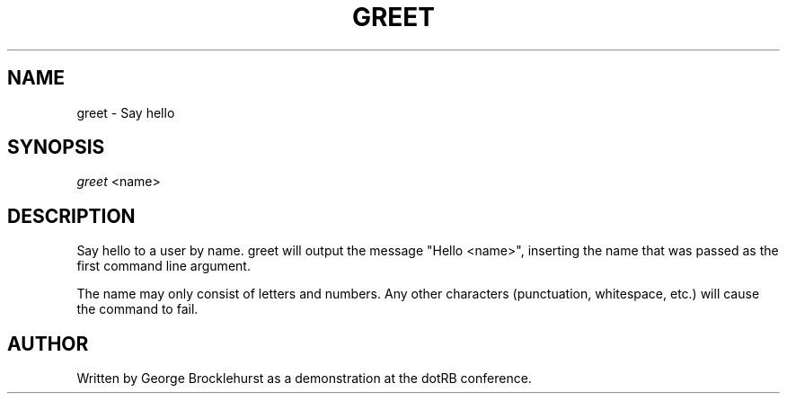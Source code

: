 .\" Writing groff? `man 7 groff` and `info groff` are your friends.
.TH "GREET" "1" "2013-10-02" "greet 1.0" "Greet Manual"
.\" ***** Formatting *****
.nh \" disable hyphenation
.ad l \" disable justifiction
.\" ***** Content ****
.SH "NAME"
.sp
.nf
greet \- Say hello
.SH "SYNOPSIS"
\fIgreet\fR <name>
.fi
.sp
.SH "DESCRIPTION"
.sp
Say hello to a user by name. \f1greet\fR will output the message "Hello <name>", inserting the name that was passed as the first command line argument.
.sp
The name may only consist of letters and numbers. Any other characters (punctuation, whitespace, etc.) will cause the command to fail.
.sp
.SH "AUTHOR"
.sp
Written by George Brocklehurst as a demonstration at the dotRB conference.
.sp
